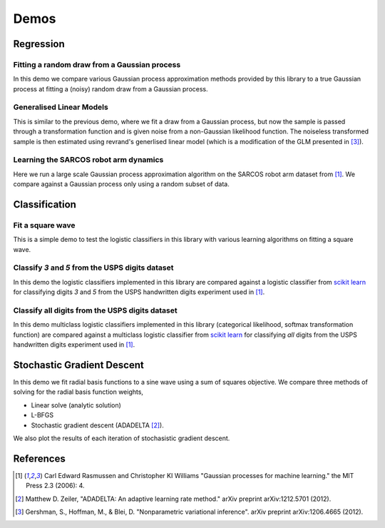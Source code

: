 Demos
=====

Regression
----------

Fitting a random draw from a Gaussian process
.............................................

In this demo we compare various Gaussian process approximation methods provided
by this library to a true Gaussian process at fitting a (noisy) random draw
from a Gaussian process. 

.. plot:: ../demos/demo_regression.py


Generalised Linear Models
.........................

This is similar to the previous demo, where we fit a draw from a Gaussian
process, but now the sample is passed through a transformation function and is
given noise from a non-Gaussian likelihood function. The noiseless transformed 
sample is then estimated using revrand's generlised linear model (which is a
modification of the GLM presented in [3]_).

.. plot:: ../demos/demo_glm.py


Learning the SARCOS robot arm dynamics
......................................

Here we run a large scale Gaussian process approximation algorithm on the
SARCOS robot arm dataset from [1]_. We compare against a Gaussian process only
using a random subset of data.

.. plot:: ../demos/demo_sarcos.py


Classification
--------------

Fit a square wave
.................

This is a simple demo to test the logistic classifiers in this library with 
various learning algorithms on fitting a square wave.

.. plot:: ../demos/demo_classify_simple.py


Classify `3` and `5` from the USPS digits dataset
.................................................

In this demo the logistic classifiers implemented in this library are compared
against a logistic classifier from `scikit learn
<http://scikit-learn.org/stable/modules/linear_model.html#logistic-regression>`_
for classifying digits `3` and `5` from the USPS handwritten digits experiment
used in [1]_.

.. plot:: ../demos/demo_classification.py


Classify all digits from the USPS digits dataset
................................................

In this demo multiclass logistic classifiers implemented in this library
(categorical likelihood, softmax transformation function) are compared against
a multiclass logistic classifier from `scikit learn
<http://scikit-learn.org/stable/modules/linear_model.html#logistic-regression>`_
for classifying `all` digits from the USPS handwritten digits experiment used
in [1]_.

.. plot:: ../demos/demo_multi_classification.py


Stochastic Gradient Descent
---------------------------

In this demo we fit radial basis functions to a sine wave using a 
sum of squares objective. We compare three methods of solving for the radial
basis function weights,

- Linear solve (analytic solution)
- L-BFGS
- Stochastic gradient descent (ADADELTA [2]_).

We also plot the results of each iteration of stochasistic gradient descent.

.. plot:: ../demos/demo_sgd.py


References
----------

.. [1] Carl Edward Rasmussen and Christopher KI Williams "Gaussian processes
       for machine learning." the MIT Press 2.3 (2006): 4.
.. [2] Matthew D. Zeiler, "ADADELTA: An adaptive learning rate method." arXiv
       preprint arXiv:1212.5701 (2012).
.. [3] Gershman, S., Hoffman, M., & Blei, D. "Nonparametric variational
       inference". arXiv preprint arXiv:1206.4665 (2012).
